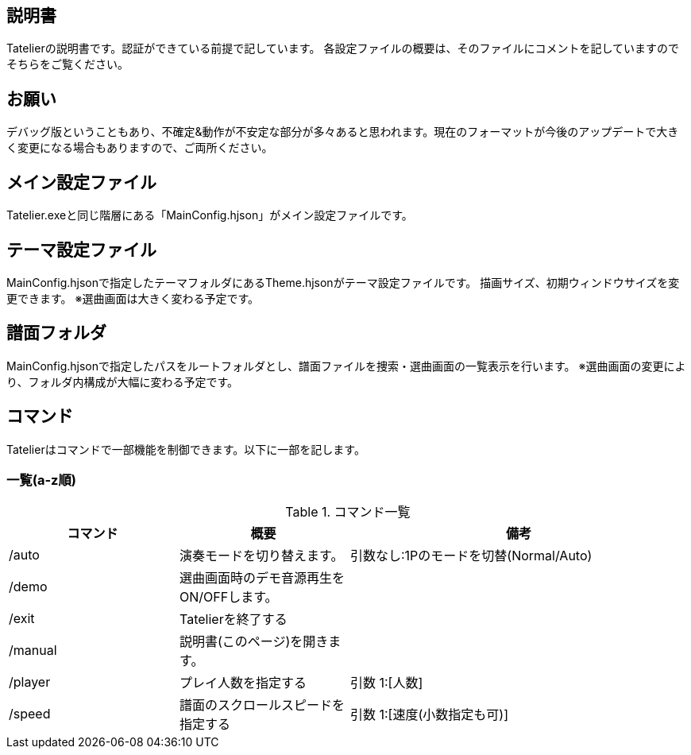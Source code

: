 ## 説明書
Tatelierの説明書です。認証ができている前提で記しています。
各設定ファイルの概要は、そのファイルにコメントを記していますのでそちらをご覧ください。

## お願い
デバッグ版ということもあり、不確定&動作が不安定な部分が多々あると思われます。現在のフォーマットが今後のアップデートで大きく変更になる場合もありますので、ご両所ください。

## メイン設定ファイル
Tatelier.exeと同じ階層にある「MainConfig.hjson」がメイン設定ファイルです。

## テーマ設定ファイル
MainConfig.hjsonで指定したテーマフォルダにあるTheme.hjsonがテーマ設定ファイルです。
描画サイズ、初期ウィンドウサイズを変更できます。
※選曲画面は大きく変わる予定です。

## 譜面フォルダ
MainConfig.hjsonで指定したパスをルートフォルダとし、譜面ファイルを捜索・選曲画面の一覧表示を行います。
※選曲画面の変更により、フォルダ内構成が大幅に変わる予定です。

## コマンド
Tatelierはコマンドで一部機能を制御できます。以下に一部を記します。

### 一覧(a-z順)
[cols="1,1,2", options="header"]
.コマンド一覧
|===
|コマンド
|概要
|備考

|/auto
|演奏モードを切り替えます。
|引数なし:1Pのモードを切替(Normal/Auto)

|/demo
|選曲画面時のデモ音源再生をON/OFFします。
|

|/exit
|Tatelierを終了する
|

|/manual
|説明書(このページ)を開きます。
|

|/player
|プレイ人数を指定する
|引数 1:[人数]

|/speed
|譜面のスクロールスピードを指定する
|引数 1:[速度(小数指定も可)]
|===
